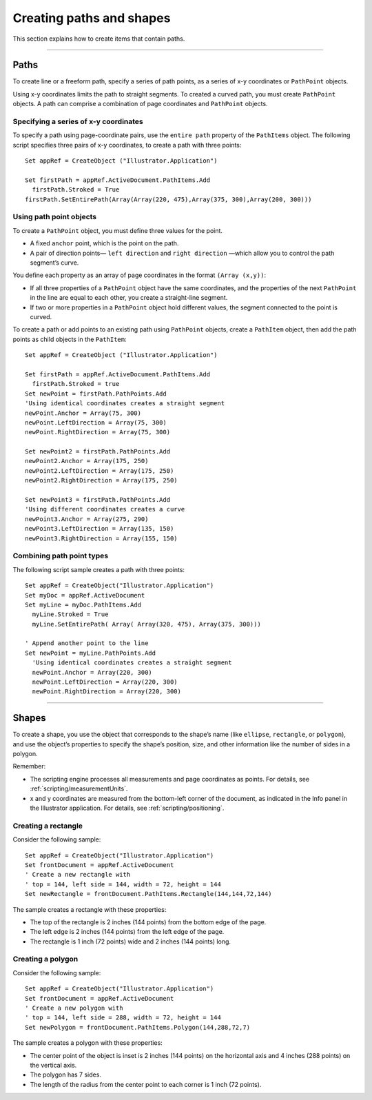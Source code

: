 .. highlight:: basic

.. _creatingPathsShapes:

Creating paths and shapes
################################################################################

This section explains how to create items that contain paths.

----

Paths
================================================================================

To create line or a freeform path, specify a series of path points, as a series of x-y coordinates or ``PathPoint`` objects.

Using x-y coordinates limits the path to straight segments. To created a curved path, you must create
``PathPoint`` objects. A path can comprise a combination of page coordinates and ``PathPoint`` objects.

Specifying a series of x-y coordinates
********************************************************************************

To specify a path using page-coordinate pairs, use the ``entire path`` property of the ``PathItems`` object.
The following script specifies three pairs of x-y coordinates, to create a path with three points::

  Set appRef = CreateObject ("Illustrator.Application")

  Set firstPath = appRef.ActiveDocument.PathItems.Add
    firstPath.Stroked = True
  firstPath.SetEntirePath(Array(Array(220, 475),Array(375, 300),Array(200, 300)))

Using path point objects
********************************************************************************

To create a ``PathPoint`` object, you must define three values for the point.

- A fixed ``anchor`` point, which is the point on the path.
- A pair of direction points— ``left direction`` and ``right direction`` —which allow you to control the path segment’s curve.

You define each property as an array of page coordinates in the format ``(Array (x,y))``:

- If all three properties of a ``PathPoint`` object have the same coordinates, and the properties of the next ``PathPoint`` in the line are equal to each other, you create a straight-line segment.
- If two or more properties in a ``PathPoint`` object hold different values, the segment connected to the point is curved.

To create a path or add points to an existing path using ``PathPoint`` objects, create a ``PathItem`` object,
then add the path points as child objects in the ``PathItem``::

  Set appRef = CreateObject ("Illustrator.Application")

  Set firstPath = appRef.ActiveDocument.PathItems.Add
    firstPath.Stroked = true
  Set newPoint = firstPath.PathPoints.Add
  'Using identical coordinates creates a straight segment
  newPoint.Anchor = Array(75, 300)
  newPoint.LeftDirection = Array(75, 300)
  newPoint.RightDirection = Array(75, 300)

  Set newPoint2 = firstPath.PathPoints.Add
  newPoint2.Anchor = Array(175, 250)
  newPoint2.LeftDirection = Array(175, 250)
  newPoint2.RightDirection = Array(175, 250)

  Set newPoint3 = firstPath.PathPoints.Add
  'Using different coordinates creates a curve
  newPoint3.Anchor = Array(275, 290)
  newPoint3.LeftDirection = Array(135, 150)
  newPoint3.RightDirection = Array(155, 150)

Combining path point types
********************************************************************************

The following script sample creates a path with three points::

  Set appRef = CreateObject("Illustrator.Application")
  Set myDoc = appRef.ActiveDocument
  Set myLine = myDoc.PathItems.Add
    myLine.Stroked = True
    myLine.SetEntirePath( Array( Array(320, 475), Array(375, 300)))

  ' Append another point to the line
  Set newPoint = myLine.PathPoints.Add
    'Using identical coordinates creates a straight segment
    newPoint.Anchor = Array(220, 300)
    newPoint.LeftDirection = Array(220, 300)
    newPoint.RightDirection = Array(220, 300)

----

Shapes
================================================================================

To create a shape, you use the object that corresponds to the shape’s name (like ``ellipse``, ``rectangle``, or
``polygon``), and use the object’s properties to specify the shape’s position, size, and other information like
the number of sides in a polygon.

Remember:

- The scripting engine processes all measurements and page coordinates as points. For details, see :ref:`scripting/measurementUnits`.
- x and y coordinates are measured from the bottom-left corner of the document, as indicated in the Info panel in the Illustrator application. For details, see :ref:`scripting/positioning`.

Creating a rectangle
********************************************************************************

Consider the following sample::

  Set appRef = CreateObject("Illustrator.Application")
  Set frontDocument = appRef.ActiveDocument
  ' Create a new rectangle with
  ' top = 144, left side = 144, width = 72, height = 144
  Set newRectangle = frontDocument.PathItems.Rectangle(144,144,72,144)

The sample creates a rectangle with these properties:

- The top of the rectangle is 2 inches (144 points) from the bottom edge of the page.
- The left edge is 2 inches (144 points) from the left edge of the page.
- The rectangle is 1 inch (72 points) wide and 2 inches (144 points) long.

Creating a polygon
********************************************************************************

Consider the following sample::

  Set appRef = CreateObject("Illustrator.Application")
  Set frontDocument = appRef.ActiveDocument
  ' Create a new polygon with
  ' top = 144, left side = 288, width = 72, height = 144
  Set newPolygon = frontDocument.PathItems.Polygon(144,288,72,7)

The sample creates a polygon with these properties:

- The center point of the object is inset is 2 inches (144 points) on the horizontal axis and 4 inches (288 points) on the vertical axis.
- The polygon has 7 sides.
- The length of the radius from the center point to each corner is 1 inch (72 points).
